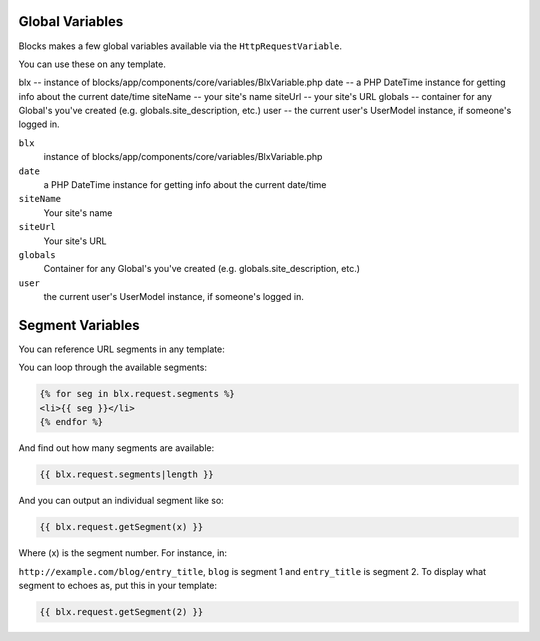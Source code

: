 Global Variables
================

Blocks makes a few global variables available via the  ``HttpRequestVariable``.

You can use these on any template.

blx -- instance of blocks/app/components/core/variables/BlxVariable.php
date -- a PHP DateTime instance for getting info about the current date/time
siteName -- your site's name
siteUrl -- your site's URL
globals -- container for any Global's you've created (e.g. globals.site_description, etc.)
user -- the current user's UserModel instance, if someone's logged in.


``blx``
    instance of blocks/app/components/core/variables/BlxVariable.php

``date``
    a PHP DateTime instance for getting info about the current date/time

``siteName``
    Your site's name

``siteUrl``
    Your site's URL

``globals``
    Container for any Global's you've created (e.g. globals.site_description, etc.)

``user``
    the current user's UserModel instance, if someone's logged in.

Segment Variables
================

You can reference URL segments in any template:

You can loop through the available segments:

.. code-block:: html

    {% for seg in blx.request.segments %}
    <li>{{ seg }}</li>
    {% endfor %}

And find out how many segments are available:

.. code-block:: html

    {{ blx.request.segments|length }}

And you can output an individual segment like so:

.. code-block:: html

    {{ blx.request.getSegment(x) }} 

Where (x) is the segment number.  For instance, in:

``http://example.com/blog/entry_title``, ``blog`` is segment 1 and ``entry_title`` is segment 2.  To display what segment to echoes as, put this in your template:

.. code-block:: html

    {{ blx.request.getSegment(2) }}     


